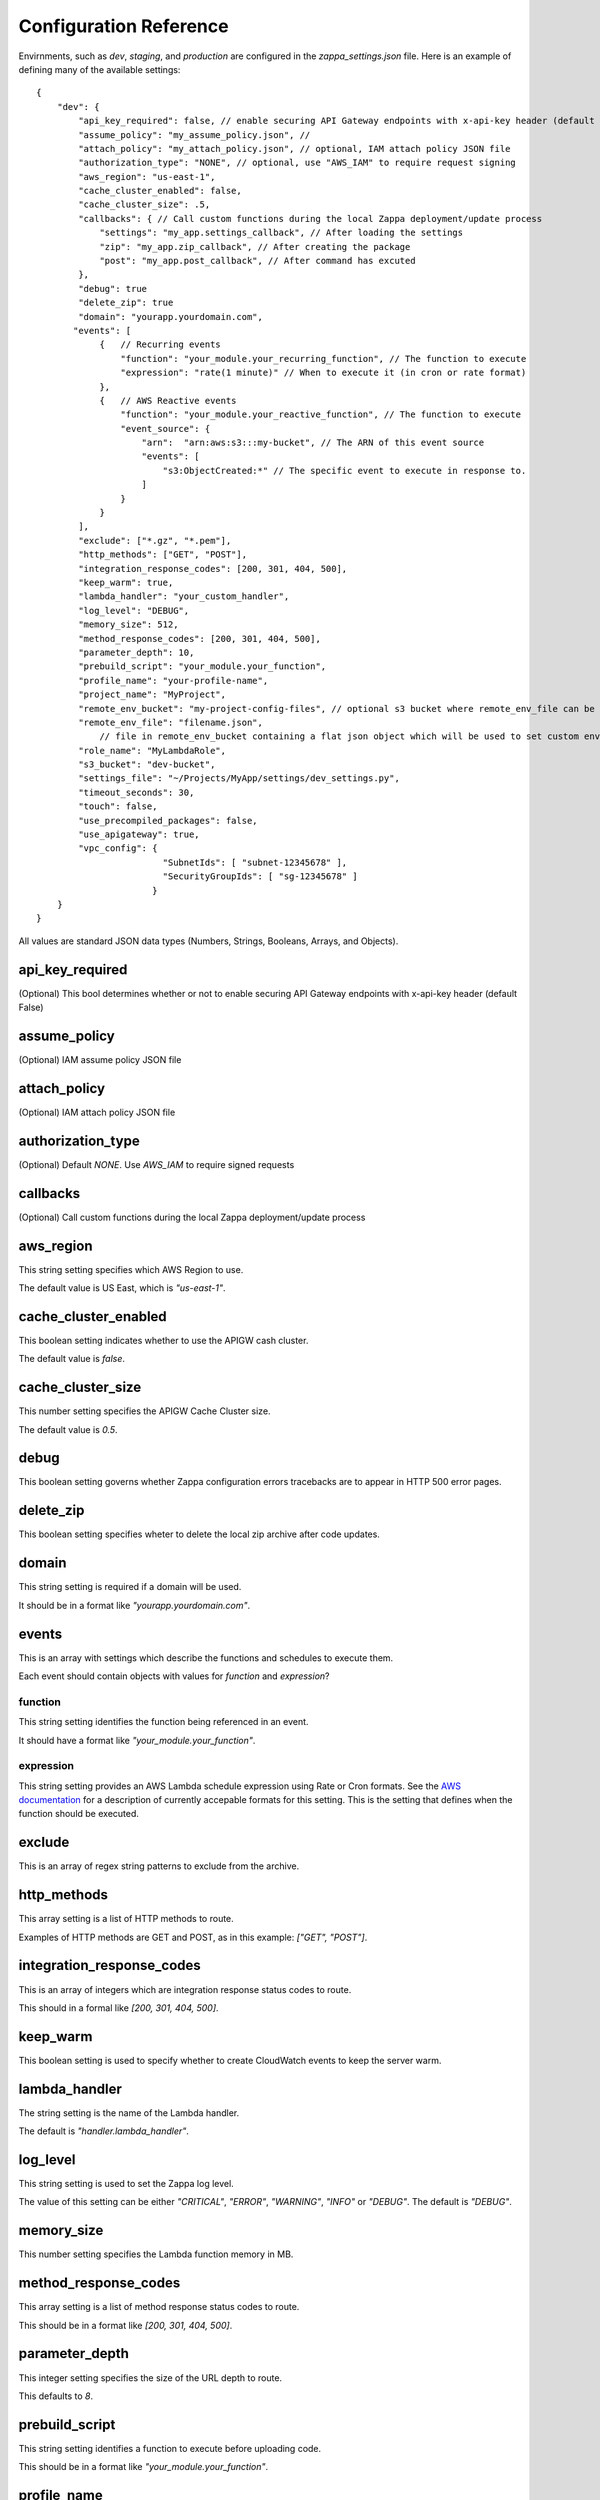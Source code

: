 =======================
Configuration Reference
=======================

Envirnments, such as *dev*, *staging*, and *production* are configured in the *zappa_settings.json* file.  Here is an example of defining many of the available settings:

::

    {
        "dev": {
            "api_key_required": false, // enable securing API Gateway endpoints with x-api-key header (default False)
            "assume_policy": "my_assume_policy.json", //
            "attach_policy": "my_attach_policy.json", // optional, IAM attach policy JSON file
            "authorization_type": "NONE", // optional, use "AWS_IAM" to require request signing
            "aws_region": "us-east-1",
            "cache_cluster_enabled": false,
            "cache_cluster_size": .5,
            "callbacks": { // Call custom functions during the local Zappa deployment/update process
                "settings": "my_app.settings_callback", // After loading the settings
                "zip": "my_app.zip_callback", // After creating the package
                "post": "my_app.post_callback", // After command has excuted
            },
            "debug": true
            "delete_zip": true
            "domain": "yourapp.yourdomain.com",
           "events": [
                {   // Recurring events
                    "function": "your_module.your_recurring_function", // The function to execute
                    "expression": "rate(1 minute)" // When to execute it (in cron or rate format)
                },
                {   // AWS Reactive events
                    "function": "your_module.your_reactive_function", // The function to execute
                    "event_source": {
                        "arn":  "arn:aws:s3:::my-bucket", // The ARN of this event source
                        "events": [
                            "s3:ObjectCreated:*" // The specific event to execute in response to.
                        ]
                    }
                }
            ],
            "exclude": ["*.gz", "*.pem"],
            "http_methods": ["GET", "POST"],
            "integration_response_codes": [200, 301, 404, 500],
            "keep_warm": true,
            "lambda_handler": "your_custom_handler",
            "log_level": "DEBUG",
            "memory_size": 512,
            "method_response_codes": [200, 301, 404, 500],
            "parameter_depth": 10,
            "prebuild_script": "your_module.your_function",
            "profile_name": "your-profile-name",
            "project_name": "MyProject",
            "remote_env_bucket": "my-project-config-files", // optional s3 bucket where remote_env_file can be located.
            "remote_env_file": "filename.json",
                // file in remote_env_bucket containing a flat json object which will be used to set custom environment variables.
            "role_name": "MyLambdaRole",
            "s3_bucket": "dev-bucket",
            "settings_file": "~/Projects/MyApp/settings/dev_settings.py",
            "timeout_seconds": 30,
            "touch": false,
            "use_precompiled_packages": false,
            "use_apigateway": true,
            "vpc_config": {
                            "SubnetIds": [ "subnet-12345678" ],
                            "SecurityGroupIds": [ "sg-12345678" ]
                          }
        }    
    }


All values are standard JSON data types (Numbers, Strings, Booleans, Arrays, and Objects).

api_key_required
================

(Optional) This bool determines whether or not to enable securing API Gateway endpoints with x-api-key header (default False)

assume_policy
=============

(Optional) IAM assume policy JSON file

attach_policy
=============
(Optional) IAM attach policy JSON file

authorization_type
==================
(Optional) Default `NONE`. Use `AWS_IAM` to require signed requests

callbacks
=========

(Optional) Call custom functions during the local Zappa deployment/update process

aws_region
==========

This string setting specifies which AWS Region to use.

The default value is US East, which is *"us-east-1"*.

cache_cluster_enabled
=====================

This boolean setting indicates whether to use the APIGW cash cluster.

The default value is *false*.

cache_cluster_size
==================

This number setting specifies the APIGW Cache Cluster size.

The default value is *0.5*.

debug
=====

This boolean setting governs whether Zappa configuration errors tracebacks are to appear in HTTP 500 error pages.

delete_zip
==========

This boolean setting specifies wheter to delete the local zip archive after code updates.

domain
======

This string setting is required if a domain will be used.

It should be in a format like *"yourapp.yourdomain.com"*.

events
======

This is an array with settings which describe the functions and schedules to execute them.

Each event should contain objects with values for *function* and *expression*?

function
--------

This string setting identifies the function being referenced in an event.

It should have a format like *"your_module.your_function"*.


expression
----------

This string setting provides an AWS Lambda schedule expression using Rate or Cron formats.  See the `AWS documentation <http://docs.aws.amazon.com/lambda/latest/dg/tutorial-scheduled-events-schedule-expressions.html>`_ for a description of currently accepable formats for this setting.  This is the setting that defines when the function should be executed.

exclude
=======

This is an array of regex string patterns to exclude from the archive.


http_methods
============

This array setting is a list of HTTP methods to route.  

Examples of HTTP methods are GET and POST, as in this example: *["GET", "POST"]*.


integration_response_codes
==========================

This is an array of integers which are integration response status codes to route.

This should in a formal like *[200, 301, 404, 500]*.

keep_warm
=========

This boolean setting is used to specify whether to create CloudWatch events to keep the server warm.

lambda_handler
==============

The string setting is the name of the Lambda handler.

The default is *"handler.lambda_handler"*.

log_level
=========

This string setting is used to set the Zappa log level.

The value of this setting can be either *"CRITICAL"*, *"ERROR"*, *"WARNING"*, *"INFO"* or *"DEBUG"*.  The default is *"DEBUG"*.

memory_size
===========

This number setting specifies the Lambda function memory in MB.

method_response_codes
=====================

This array setting is a list of method response status codes to route.

This should be in a format like *[200, 301, 404, 500]*.

parameter_depth
===============

This integer setting specifies the size of the URL depth to route.

This defaults to *8*.

prebuild_script
===============

This string setting identifies a function to execute before uploading code.

This should be in a format like *"your_module.your_function"*.

profile_name
============

This string setting identifies the profile name of the AWS credentials to use.

The default is *"default"*.

project_name
============

This string setting is the name of the project as it appears on AWS. 

It defaults to *a slugified `pwd`*.  <TODO: What does THAT mean??!>

role_name
=========

This string setting is name of the Lambda execution role.

s3_bucket
=========

This string setting is the name of the Zappa zip bucket.

settings_file
=============

This string setting is the full path for the server side settings file.

timeout_seconds
===============

This number setting specifies the maximum lifespan for the Lambda function in seconds.

The default is *30*.

touch
=====

This boolean setting determines whether to GET the production URL upon initial deployment.

Default is *true*.

use_precompiled_packages
========================

This boolean setting is used to indicate whether, if possible, to use the C-extension packages which have been pre-compiled for AWS Lambda.

use_apigateway
==============

This boolean setting indicates whether the API Gateway resource should be created.

The default is *true*.

vpc_config
==========

This setting provides some optional VPC configuration for Lambda function.  This value for this setting is an object with sub-settings.

SubnetsIds
----------

This is an array setting that is used to select subnets, which is a list of strings.

Note that not all availability zones support Lambda.


SecurityGroupIds
----------------

This is an array setting that is used to select security groups, which is a list of strings.

